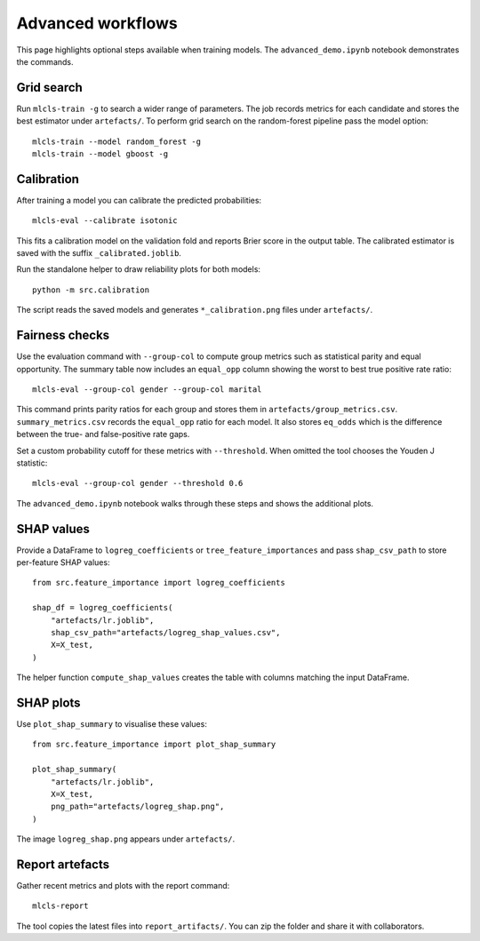 Advanced workflows
==================

This page highlights optional steps available when training models. The
``advanced_demo.ipynb`` notebook demonstrates the commands.

Grid search
-----------

Run ``mlcls-train -g`` to search a wider range of parameters. The job records
metrics for each candidate and stores the best estimator under ``artefacts/``.
To perform grid search on the random-forest pipeline pass the model option::

   mlcls-train --model random_forest -g
   mlcls-train --model gboost -g

Calibration
-----------

After training a model you can calibrate the predicted probabilities::

   mlcls-eval --calibrate isotonic

This fits a calibration model on the validation fold and reports Brier score in
the output table. The calibrated estimator is saved with the suffix
``_calibrated.joblib``.

Run the standalone helper to draw reliability plots for both models::

   python -m src.calibration

The script reads the saved models and generates ``*_calibration.png``
files under ``artefacts/``.

Fairness checks
---------------

Use the evaluation command with ``--group-col`` to compute group metrics such
as statistical parity and equal opportunity. The summary table now includes an
``equal_opp`` column showing the worst to best true positive rate ratio::

   mlcls-eval --group-col gender --group-col marital
This command prints parity ratios for each group and stores them in
``artefacts/group_metrics.csv``. ``summary_metrics.csv`` records the
``equal_opp`` ratio for each model. It also stores ``eq_odds`` which is the
difference between the true- and false-positive rate gaps.

Set a custom probability cutoff for these metrics with ``--threshold``. When
omitted the tool chooses the Youden J statistic::

   mlcls-eval --group-col gender --threshold 0.6

The ``advanced_demo.ipynb`` notebook walks through these steps and shows the
additional plots.

SHAP values
-----------

Provide a DataFrame to ``logreg_coefficients`` or ``tree_feature_importances``
and pass ``shap_csv_path`` to store per-feature SHAP values::

   from src.feature_importance import logreg_coefficients

   shap_df = logreg_coefficients(
       "artefacts/lr.joblib",
       shap_csv_path="artefacts/logreg_shap_values.csv",
       X=X_test,
   )

The helper function ``compute_shap_values`` creates the table with columns
matching the input DataFrame.

SHAP plots
----------

Use ``plot_shap_summary`` to visualise these values::

   from src.feature_importance import plot_shap_summary

   plot_shap_summary(
       "artefacts/lr.joblib",
       X=X_test,
       png_path="artefacts/logreg_shap.png",
   )

The image ``logreg_shap.png`` appears under ``artefacts/``.

Report artefacts
----------------

Gather recent metrics and plots with the report command::

   mlcls-report

The tool copies the latest files into ``report_artifacts/``. You can zip the
folder and share it with collaborators.

